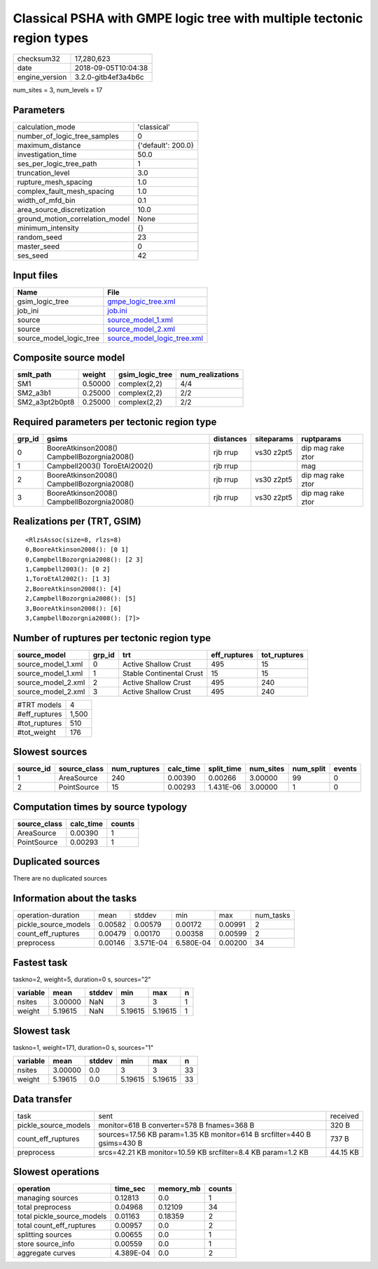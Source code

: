 Classical PSHA with GMPE logic tree with multiple tectonic region types
=======================================================================

============== ===================
checksum32     17,280,623         
date           2018-09-05T10:04:38
engine_version 3.2.0-gitb4ef3a4b6c
============== ===================

num_sites = 3, num_levels = 17

Parameters
----------
=============================== ==================
calculation_mode                'classical'       
number_of_logic_tree_samples    0                 
maximum_distance                {'default': 200.0}
investigation_time              50.0              
ses_per_logic_tree_path         1                 
truncation_level                3.0               
rupture_mesh_spacing            1.0               
complex_fault_mesh_spacing      1.0               
width_of_mfd_bin                0.1               
area_source_discretization      10.0              
ground_motion_correlation_model None              
minimum_intensity               {}                
random_seed                     23                
master_seed                     0                 
ses_seed                        42                
=============================== ==================

Input files
-----------
======================= ============================================================
Name                    File                                                        
======================= ============================================================
gsim_logic_tree         `gmpe_logic_tree.xml <gmpe_logic_tree.xml>`_                
job_ini                 `job.ini <job.ini>`_                                        
source                  `source_model_1.xml <source_model_1.xml>`_                  
source                  `source_model_2.xml <source_model_2.xml>`_                  
source_model_logic_tree `source_model_logic_tree.xml <source_model_logic_tree.xml>`_
======================= ============================================================

Composite source model
----------------------
============== ======= =============== ================
smlt_path      weight  gsim_logic_tree num_realizations
============== ======= =============== ================
SM1            0.50000 complex(2,2)    4/4             
SM2_a3b1       0.25000 complex(2,2)    2/2             
SM2_a3pt2b0pt8 0.25000 complex(2,2)    2/2             
============== ======= =============== ================

Required parameters per tectonic region type
--------------------------------------------
====== =========================================== ========= ========== =================
grp_id gsims                                       distances siteparams ruptparams       
====== =========================================== ========= ========== =================
0      BooreAtkinson2008() CampbellBozorgnia2008() rjb rrup  vs30 z2pt5 dip mag rake ztor
1      Campbell2003() ToroEtAl2002()               rjb rrup             mag              
2      BooreAtkinson2008() CampbellBozorgnia2008() rjb rrup  vs30 z2pt5 dip mag rake ztor
3      BooreAtkinson2008() CampbellBozorgnia2008() rjb rrup  vs30 z2pt5 dip mag rake ztor
====== =========================================== ========= ========== =================

Realizations per (TRT, GSIM)
----------------------------

::

  <RlzsAssoc(size=8, rlzs=8)
  0,BooreAtkinson2008(): [0 1]
  0,CampbellBozorgnia2008(): [2 3]
  1,Campbell2003(): [0 2]
  1,ToroEtAl2002(): [1 3]
  2,BooreAtkinson2008(): [4]
  2,CampbellBozorgnia2008(): [5]
  3,BooreAtkinson2008(): [6]
  3,CampbellBozorgnia2008(): [7]>

Number of ruptures per tectonic region type
-------------------------------------------
================== ====== ======================== ============ ============
source_model       grp_id trt                      eff_ruptures tot_ruptures
================== ====== ======================== ============ ============
source_model_1.xml 0      Active Shallow Crust     495          15          
source_model_1.xml 1      Stable Continental Crust 15           15          
source_model_2.xml 2      Active Shallow Crust     495          240         
source_model_2.xml 3      Active Shallow Crust     495          240         
================== ====== ======================== ============ ============

============= =====
#TRT models   4    
#eff_ruptures 1,500
#tot_ruptures 510  
#tot_weight   176  
============= =====

Slowest sources
---------------
========= ============ ============ ========= ========== ========= ========= ======
source_id source_class num_ruptures calc_time split_time num_sites num_split events
========= ============ ============ ========= ========== ========= ========= ======
1         AreaSource   240          0.00390   0.00266    3.00000   99        0     
2         PointSource  15           0.00293   1.431E-06  3.00000   1         0     
========= ============ ============ ========= ========== ========= ========= ======

Computation times by source typology
------------------------------------
============ ========= ======
source_class calc_time counts
============ ========= ======
AreaSource   0.00390   1     
PointSource  0.00293   1     
============ ========= ======

Duplicated sources
------------------
There are no duplicated sources

Information about the tasks
---------------------------
==================== ======= ========= ========= ======= =========
operation-duration   mean    stddev    min       max     num_tasks
pickle_source_models 0.00582 0.00579   0.00172   0.00991 2        
count_eff_ruptures   0.00479 0.00170   0.00358   0.00599 2        
preprocess           0.00146 3.571E-04 6.580E-04 0.00200 34       
==================== ======= ========= ========= ======= =========

Fastest task
------------
taskno=2, weight=5, duration=0 s, sources="2"

======== ======= ====== ======= ======= =
variable mean    stddev min     max     n
======== ======= ====== ======= ======= =
nsites   3.00000 NaN    3       3       1
weight   5.19615 NaN    5.19615 5.19615 1
======== ======= ====== ======= ======= =

Slowest task
------------
taskno=1, weight=171, duration=0 s, sources="1"

======== ======= ====== ======= ======= ==
variable mean    stddev min     max     n 
======== ======= ====== ======= ======= ==
nsites   3.00000 0.0    3       3       33
weight   5.19615 0.0    5.19615 5.19615 33
======== ======= ====== ======= ======= ==

Data transfer
-------------
==================== ======================================================================== ========
task                 sent                                                                     received
pickle_source_models monitor=618 B converter=578 B fnames=368 B                               320 B   
count_eff_ruptures   sources=17.56 KB param=1.35 KB monitor=614 B srcfilter=440 B gsims=430 B 737 B   
preprocess           srcs=42.21 KB monitor=10.59 KB srcfilter=8.4 KB param=1.2 KB             44.15 KB
==================== ======================================================================== ========

Slowest operations
------------------
========================== ========= ========= ======
operation                  time_sec  memory_mb counts
========================== ========= ========= ======
managing sources           0.12813   0.0       1     
total preprocess           0.04968   0.12109   34    
total pickle_source_models 0.01163   0.18359   2     
total count_eff_ruptures   0.00957   0.0       2     
splitting sources          0.00655   0.0       1     
store source_info          0.00559   0.0       1     
aggregate curves           4.389E-04 0.0       2     
========================== ========= ========= ======